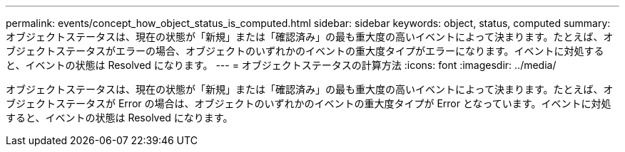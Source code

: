 ---
permalink: events/concept_how_object_status_is_computed.html 
sidebar: sidebar 
keywords: object, status, computed 
summary: オブジェクトステータスは、現在の状態が「新規」または「確認済み」の最も重大度の高いイベントによって決まります。たとえば、オブジェクトステータスがエラーの場合、オブジェクトのいずれかのイベントの重大度タイプがエラーになります。イベントに対処すると、イベントの状態は Resolved になります。 
---
= オブジェクトステータスの計算方法
:icons: font
:imagesdir: ../media/


[role="lead"]
オブジェクトステータスは、現在の状態が「新規」または「確認済み」の最も重大度の高いイベントによって決まります。たとえば、オブジェクトステータスが Error の場合は、オブジェクトのいずれかのイベントの重大度タイプが Error となっています。イベントに対処すると、イベントの状態は Resolved になります。
